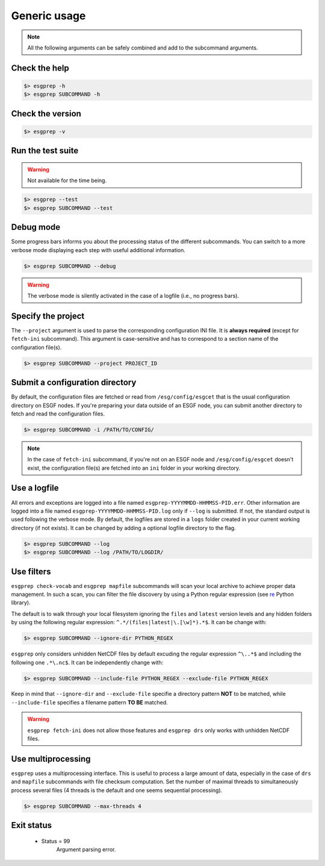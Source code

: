 .. _usage:


Generic usage
=============

.. note:: All the following arguments can be safely combined and add to the subcommand arguments.

Check the help
**************

.. code-block:: bash

    $> esgprep -h
    $> esgprep SUBCOMMAND -h

Check the version
*****************

.. code-block:: bash

    $> esgprep -v

Run the test suite
******************

.. warning::
    Not available for the time being.

.. code-block:: bash

    $> esgprep --test
    $> esgprep SUBCOMMAND --test

Debug mode
**********

Some progress bars informs you about the processing status of the different subcommands. You can switch to a more
verbose mode displaying each step with useful additional information.

.. code-block:: bash

    $> esgprep SUBCOMMAND --debug

.. warning::
    The verbose mode is silently activated in the case of a logfile (i.e., no progress bars).


Specify the project
*******************

The ``--project`` argument is used to parse the corresponding configuration INI file. It is **always required**
(except for ``fetch-ini`` subcommand). This argument is case-sensitive and has to correspond to a section name of
the configuration file(s).

.. code-block:: bash

    $> esgprep SUBCOMMAND --project PROJECT_ID

Submit a configuration directory
********************************

By default, the configuration files are fetched or read from ``/esg/config/esgcet`` that is the usual configuration
directory on ESGF nodes. If you're preparing your data outside of an ESGF node, you can submit another directory to
fetch and read the configuration files.

.. code-block:: bash

    $> esgprep SUBCOMMAND -i /PATH/TO/CONFIG/

.. note::
    In the case of ``fetch-ini`` subcommand, if you're not on an ESGF node and ``/esg/config/esgcet`` doesn't exist,
    the configuration file(s) are fetched into an ``ini`` folder in your working directory.

Use a logfile
*************

All errors and exceptions are logged into a file named ``esgprep-YYYYMMDD-HHMMSS-PID.err``.
Other information are logged into a file named ``esgprep-YYYYMMDD-HHMMSS-PID.log`` only if ``--log`` is submitted.
If not, the standard output is used following the verbose mode.
By default, the logfiles are stored in a ``logs`` folder created in your current working directory (if not exists).
It can be changed by adding a optional logfile directory to the flag.

.. code-block:: bash

    $> esgprep SUBCOMMAND --log
    $> esgprep SUBCOMMAND --log /PATH/TO/LOGDIR/

Use filters
***********

``esgprep check-vocab`` and ``esgprep mapfile`` subcommands will scan your local archive to achieve proper data
management. In such a scan, you can filter the file discovery by using a Python regular expression
(see `re <https://docs.python.org/2/library/re.html>`_ Python library).

The default is to walk through your local filesystem ignoring the ``files`` and ``latest`` version levels
and any hidden folders by using the following regular expression: ``^.*/(files|latest|\.[\w]*).*$``. It can be change
with:

.. code-block:: bash

    $> esgprep SUBCOMMAND --ignore-dir PYTHON_REGEX

``esgprep`` only considers unhidden NetCDF files by default excuding the regular expression ``^\..*$`` and
including the following one ``.*\.nc$``. It can be independently change with:

.. code-block:: bash

    $> esgprep SUBCOMMAND --include-file PYTHON_REGEX --exclude-file PYTHON_REGEX

Keep in mind that ``--ignore-dir`` and ``--exclude-file`` specifie a directory pattern **NOT** to be matched, while
``--include-file`` specifies a filename pattern **TO BE** matched.

.. warning:: ``esgprep fetch-ini`` does not allow those features and ``esgprep drs`` only works with unhidden
    NetCDF files.

Use multiprocessing
*******************

``esgprep`` uses a multiprocessing interface. This is useful to process a large amount of data, especially in the case
of ``drs`` and ``mapfile`` subcommands with file checksum computation. Set the number of maximal threads to
simultaneously process several files (4 threads is the default and one seems sequential processing).

.. code-block:: bash

    $> esgprep SUBCOMMAND --max-threads 4

Exit status
***********

 * Status = 99
    Argument parsing error.